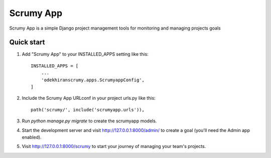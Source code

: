 =====
Scrumy App
=====

Scrumy App is a simple Django project management tools for monitoring and managing projects goals

Quick start
-----------

1. Add "Scrumy App" to your INSTALLED_APPS setting like this::

    INSTALLED_APPS = [
        ...
        'odekhiranscrumy.apps.ScrumyappConfig',
    ]

2. Include the Scrumy App URLconf in your project urls.py like this::

    path('scrumy/', include('scrumyapp.urls')),

3. Run `python manage.py migrate` to create the scrumyapp models.

4. Start the development server and visit http://127.0.0.1:8000/admin/
   to create a goal (you'll need the Admin app enabled).

5. Visit http://127.0.0.1:8000/scrumy to start your journey of managing your team's projects.